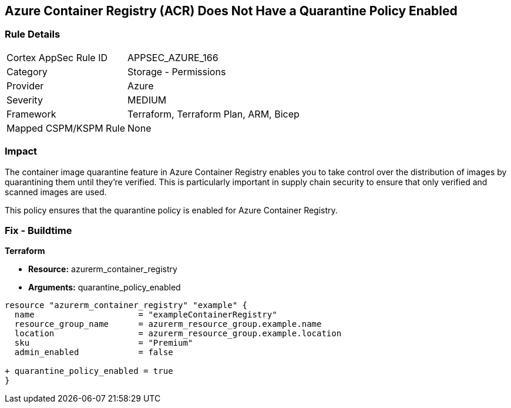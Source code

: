 == Azure Container Registry (ACR) Does Not Have a Quarantine Policy Enabled
// Ensures that Azure Container Registry (ACR) has a quarantine policy enabled

=== Rule Details

[cols="1,2"]
|===
|Cortex AppSec Rule ID |APPSEC_AZURE_166
|Category |Storage - Permissions
|Provider |Azure
|Severity |MEDIUM
|Framework |Terraform, Terraform Plan, ARM, Bicep
|Mapped CSPM/KSPM Rule |None
|===


=== Impact
The container image quarantine feature in Azure Container Registry enables you to take control over the distribution of images by quarantining them until they're verified. This is particularly important in supply chain security to ensure that only verified and scanned images are used.

This policy ensures that the quarantine policy is enabled for Azure Container Registry.

=== Fix - Buildtime

*Terraform*

* *Resource:* azurerm_container_registry
* *Arguments:* quarantine_policy_enabled

[source,terraform]
----
resource "azurerm_container_registry" "example" {
  name                     = "exampleContainerRegistry"
  resource_group_name      = azurerm_resource_group.example.name
  location                 = azurerm_resource_group.example.location
  sku                      = "Premium"
  admin_enabled            = false
  
+ quarantine_policy_enabled = true
}
----
